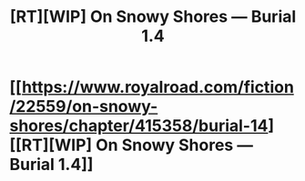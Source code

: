 #+TITLE: [RT][WIP] On Snowy Shores — Burial 1.4

* [[https://www.royalroad.com/fiction/22559/on-snowy-shores/chapter/415358/burial-14][[RT][WIP] On Snowy Shores — Burial 1.4]]
:PROPERTIES:
:Author: CremeCrimson
:Score: 5
:DateUnix: 1571720294.0
:DateShort: 2019-Oct-22
:END:

